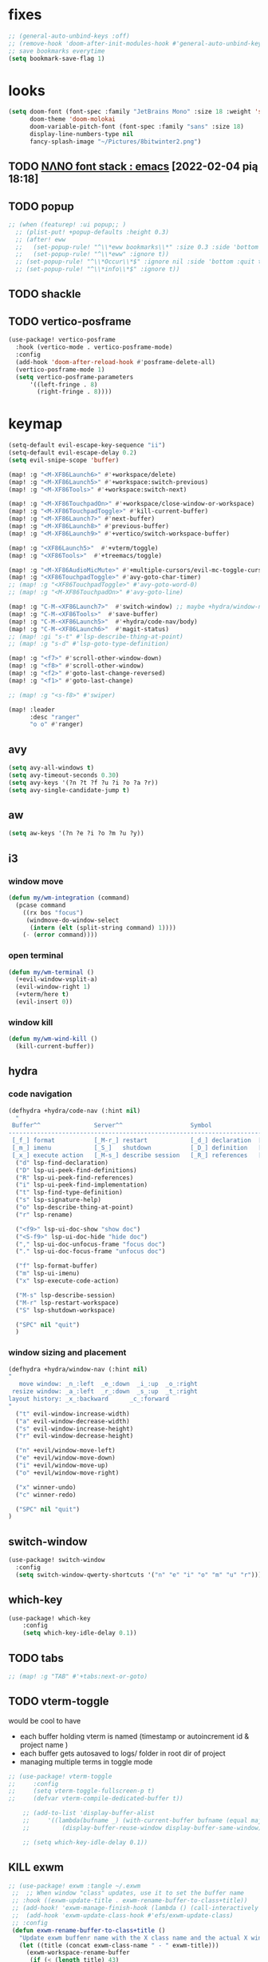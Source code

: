 #+STARTUP: overview
#+VISIBILITY: folded
* fixes
#+begin_src emacs-lisp
;; (general-auto-unbind-keys :off)
;; (remove-hook 'doom-after-init-modules-hook #'general-auto-unbind-keys)
;; save bookmarks everytime
(setq bookmark-save-flag 1)
#+end_src
* looks
#+begin_src emacs-lisp
(setq doom-font (font-spec :family "JetBrains Mono" :size 18 :weight 'semi-light)
      doom-theme 'doom-molokai
      doom-variable-pitch-font (font-spec :family "sans" :size 18)
      display-line-numbers-type nil
      fancy-splash-image "~/Pictures/8bitwinter2.png")
#+end_src
** TODO [[https://www.reddit.com/r/emacs/comments/shzif1/n%CE%BBno_font_stack/][NΛNO font stack : emacs]] [2022-02-04 pią 18:18]
** TODO popup
#+begin_src emacs-lisp
;; (when (featurep! :ui popup;; )
  ;; (plist-put! +popup-defaults :height 0.3)
  ;; (after! eww
  ;;   (set-popup-rule! "^\\*eww bookmarks\\*" :size 0.3 :side 'bottom :quit t :select t)
  ;;   (set-popup-rule! "^\\*eww" :ignore t))
  ;; (set-popup-rule! "^\\*Occur\\*$" :ignore nil :side 'bottom :quit t :select t)
  ;; (set-popup-rule! "^\\*info\\*$" :ignore t))
#+end_src
** TODO shackle
** TODO vertico-posframe
#+begin_src emacs-lisp
(use-package! vertico-posframe
  :hook (vertico-mode . vertico-posframe-mode)
  :config
  (add-hook 'doom-after-reload-hook #'posframe-delete-all)
  (vertico-posframe-mode 1)
  (setq vertico-posframe-parameters
      '((left-fringe . 8)
        (right-fringe . 8))))
#+end_src
* keymap
#+begin_src emacs-lisp
(setq-default evil-escape-key-sequence "ii")
(setq-default evil-escape-delay 0.2)
(setq evil-snipe-scope 'buffer)

(map! :g "<M-XF86Launch6>" #'+workspace/delete)
(map! :g "<M-XF86Launch5>" #'+workspace:switch-previous)
(map! :g "<M-XF86Tools>" #'+workspace:switch-next)

(map! :g "<M-XF86TouchpadOn>" #'+workspace/close-window-or-workspace)
(map! :g "<M-XF86TouchpadToggle>" #'kill-current-buffer)
(map! :g "<M-XF86Launch7>" #'next-buffer)
(map! :g "<M-XF86Launch8>" #'previous-buffer)
(map! :g "<M-XF86Launch9>" #'+vertico/switch-workspace-buffer)

(map! :g "<XF86Launch5>"  #'+vterm/toggle)
(map! :g "<XF86Tools>"  #'+treemacs/toggle)

(map! :g "<M-XF86AudioMicMute>" #'+multiple-cursors/evil-mc-toggle-cursor-here)
(map! :g "<XF86TouchpadToggle>" #'avy-goto-char-timer)
;; (map! :g "<XF86TouchpadToggle>" #'avy-goto-word-0)
;; (map! :g "<M-XF86TouchpadOn>" #'avy-goto-line)

(map! :g "C-M-<XF86Launch7>"  #'switch-window) ;; maybe +hydra/window-nav/body ?
(map! :g "C-M-<XF86Tools>"  #'save-buffer)
(map! :g "C-M-<XF86Launch5>"  #'+hydra/code-nav/body)
(map! :g "C-M-<XF86Launch6>"  #'magit-status)
;; (map! :gi "s-t" #'lsp-describe-thing-at-point)
;; (map! :g "s-d" #'lsp-goto-type-definition)

(map! :g "<f7>" #'scroll-other-window-down)
(map! :g "<f8>" #'scroll-other-window)
(map! :g "<f2>" #'goto-last-change-reversed)
(map! :g "<f1>" #'goto-last-change)

;; (map! :g "<s-f8>" #'swiper)

(map! :leader
      :desc "ranger"
      "o o" #'ranger)
#+end_src
** avy
#+begin_src emacs-lisp
(setq avy-all-windows t)
(setq avy-timeout-seconds 0.30)
(setq avy-keys '(?n ?t ?f ?u ?i ?o ?a ?r))
(setq avy-single-candidate-jump t)
#+end_src
** aw
#+begin_src emacs-lisp
(setq aw-keys '(?n ?e ?i ?o ?m ?u ?y))
#+end_src
** i3
*** window move
#+begin_src emacs-lisp
(defun my/wm-integration (command)
  (pcase command
    ((rx bos "focus")
     (windmove-do-window-select
      (intern (elt (split-string command) 1))))
    (- (error command))))
#+end_src
*** open terminal
#+begin_src emacs-lisp
(defun my/wm-terminal ()
  (+evil-window-vsplit-a)
  (evil-window-right 1)
  (+vterm/here t)
  (evil-insert 0))
#+end_src
*** window kill
#+begin_src emacs-lisp
(defun my/wm-wind-kill ()
  (kill-current-buffer))
#+end_src
** hydra
*** code navigation
#+begin_src emacs-lisp
(defhydra +hydra/code-nav (:hint nil)
  "
 Buffer^^               Server^^                   Symbol
-------------------------------------------------------------------------------------
 [_f_] format           [_M-r_] restart            [_d_] declaration  [_i_] implementation  [_o_] documentation
 [_m_] imenu            [_S_]   shutdown           [_D_] definition   [_t_] type            [_r_] rename
 [_x_] execute action   [_M-s_] describe session   [_R_] references   [_s_] signature"
  ("d" lsp-find-declaration)
  ("D" lsp-ui-peek-find-definitions)
  ("R" lsp-ui-peek-find-references)
  ("i" lsp-ui-peek-find-implementation)
  ("t" lsp-find-type-definition)
  ("s" lsp-signature-help)
  ("o" lsp-describe-thing-at-point)
  ("r" lsp-rename)

  ("<f9>" lsp-ui-doc-show "show doc")
  ("<S-f9>" lsp-ui-doc-hide "hide doc")
  ("," lsp-ui-doc-unfocus-frame "focus doc")
  ("." lsp-ui-doc-focus-frame "unfocus doc")

  ("f" lsp-format-buffer)
  ("m" lsp-ui-imenu)
  ("x" lsp-execute-code-action)

  ("M-s" lsp-describe-session)
  ("M-r" lsp-restart-workspace)
  ("S" lsp-shutdown-workspace)

  ("SPC" nil "quit")
  )
#+end_src
*** window sizing and placement
#+begin_src emacs-lisp
(defhydra +hydra/window-nav (:hint nil)
"
   move window: _n_:left  _e_:down  _i_:up  _o_:right
 resize window: _a_:left  _r_:down  _s_:up  _t_:right
layout history: _x_:backward      _c_:forward
"
  ("t" evil-window-increase-width)
  ("a" evil-window-decrease-width)
  ("s" evil-window-increase-height)
  ("r" evil-window-decrease-height)

  ("n" +evil/window-move-left)
  ("e" +evil/window-move-down)
  ("i" +evil/window-move-up)
  ("o" +evil/window-move-right)

  ("x" winner-undo)
  ("c" winner-redo)

  ("SPC" nil "quit")
)
#+end_src
** switch-window
#+begin_src emacs-lisp
(use-package! switch-window
  :config
  (setq switch-window-qwerty-shortcuts '("n" "e" "i" "o" "m" "u" "r")))
#+end_src
** which-key
#+begin_src emacs-lisp
(use-package! which-key
    :config
    (setq which-key-idle-delay 0.1))
#+end_src
** TODO tabs
#+begin_src emacs-lisp
;; (map! :g "TAB" #'+tabs:next-or-goto)
#+end_src
** TODO vterm-toggle
would be cool to have
- each buffer holding vterm is named (timestamp or autoincrement id & project name )
- each buffer gets autosaved to logs/ folder in root dir of project
- managing multiple terms in toggle mode
#+begin_src emacs-lisp
;; (use-package! vterm-toggle
;;     :config
;;     (setq vterm-toggle-fullscreen-p t)
;;     (defvar vterm-compile-dedicated-buffer t))

    ;; (add-to-list 'display-buffer-alist
    ;;     '((lambda(bufname _) (with-current-buffer bufname (equal major-mode 'vterm-mode)))
    ;;         (display-buffer-reuse-window display-buffer-same-window))))

    ;; (setq which-key-idle-delay 0.1))
#+end_src
** KILL exwm
#+begin_src emacs-lisp
;; (use-package! exwm :tangle ~/.exwm
 ;;  ;; When window "class" updates, use it to set the buffer name
 ;; :hook ((exwm-update-title . exwm-rename-buffer-to-class+title))
 ;; (add-hook! 'exwm-manage-finish-hook (lambda () (call-interactively #'exwm-input-release-keyboard)))
 ;;  (add-hook 'exwm-update-class-hook #'efs/exwm-update-class)
 ;; :config
 (defun exwm-rename-buffer-to-class+title ()
   "Update exwm buffenr name with the X class name and the actual X window name"
   (let ((title (concat exwm-class-name " - " exwm-title)))
     (exwm-workspace-rename-buffer
      (if (< (length title) 43)
          title
        (concat (substring title 0 43) "...")))))


 ;; (start-process-shell-command "xrandr" nil "xrandr --output DP-1.1 --primary --mode 3840x2160 --pos 0x0 --rotate normal --output DP-0 --off --output DP-1 --off --output HDMI-0 --mode 2200x1650 --pos 3840x1335 --rotate left --output eDP-1-1 --mode 3840x2160 --pos 0x2160 --rotate normal")
 ;;(setq exwm-randr-workspace-monitor-plist '(1 "HDMI-0" 2 "DP-0"))
 ;;  (add-hook! 'exwm-randr-screen-change-hook
 ;;    (lambda ()
 ;;      (start-process-shell-command
 ;;       "xrandr" nil "xrandr --output DP-1.1 --right-of DP-0 --auto")))
 ;;  (exwm-randr-enable)
 ;; (start-file-process-shell-command "xmodmap" nil "xmodmap" "~/.Xmodmap")
 ;; (start-process-shell-command "feh" nil "feh --bg-scale /home/marcin/.config/wall.png")
 ;; (start-process-shell-command "bgchd" nil "bgchd -dir /home/marcin/Pictures/wallpapers/ -intv 5m -bcknd feh")
 ;; (start-process-shell-command "dockd" nil "dockd --daemon")
 ;; (start-process-shell-command "jupyter" nil "jupyter notebook --NotebookApp.token= --no-browser --port 9999")
 ;; (start-process-shell-command "powertop" nil "sudo powertop --auto-tune")
 ;; (start-process-shell-command "keylogger" nil "/bin/llk")
 ;; (start-process-shell-command "polybar" nil "polybar mybar")
 (setq exwm-workspace-number 6)
 (setq exwm-workspace-show-all-buffers t)
 (setq exwm-layout-show-all-buffers t)
 ;;(setq exwm-input-line-mode-passthrough t)
 ;; ;; Ensure that when char mode is left, state is restored to normal
 ;; (advice-add 'exwm-input-grab-keyboard :after (lambda (&optional id)
 ;;                                                 (evil-normal-state)))
 ;; ;; Ensure that when char mode is entered, input state is activated
 ;; (advice-add 'exwm-input-release-keyboard :after (lambda (&optional id)
 ;;                                                   (evil-insert-state)))
 ;; ;; In normal state/line mode, use the familiar i key to switch to input state
 ;; (evil-define-key 'normal exwm-mode-map (kbd "i") 'exwm-input-release-keyboard)
 ;; (push ?\i exwm-input-prefix-keys)

 ;; (exwm-input-set-key (kbd doom-leader-alt-key) doom-leader-map)
 ;; ;; These keys should always pass through to Emacs
 (setq exwm-input-prefix-keys
       '(?\C-x
         ?\C-u
         ?\C-h
         ?\M-x
         ?\M-`
         ?\M-&
         ?\ö
         ?\M-:
         ?\C-\M-j  ;; Buffer list
         ?\C-\
         ?\M-\ ))  ;; Ctrl+Space

 ;; Ctrl+Q will enable the next key to be sent directly
 ;; (define-key exwm-mode-map [?\C-q] 'exwm-input-send-next-key)

 (setq exwm-input-global-keys
       `(
         ;; system
         ([XF86MonBrightnessUp] . (lambda () (interactive) (start-process-shell-command "light" nil "light -A 1")))
         ([XF86MonBrightnessDown] . (lambda () (interactive) (start-process-shell-command "light" nil "light -U 1")))
         ([XF86AudioRaiseVolume] . (lambda () (interactive) (start-process-shell-command "pactl" nil "pactl set-sink-volume @DEFAULT_SINK@ +10%")))
         ([XF86AudioLowerVolume] . (lambda () (interactive) (start-process-shell-command "pactl" nil "pactl set-sink-volume @DEFAULT_SINK@ -10%")))
         ([XF86AudioMute] . (lambda () (interactive) (start-process-shell-command "pactl" nil "pactl set-sink-mute @DEFAULT_SINK@ toggle")))
         ([XF86AudioMicMute] . (lambda () (interactive) (start-process-shell-command "pactl" nil "pactl set-source-mute @DEFAULT_SOURCE@ toggle")))
         ;; ([?\s-=] . exwm-outer-gaps-mode)
         ;; ([?\s-+] . exwm-outer-gaps-increment)
         ;; ([?\s-\-] . exwm-outer-gaps-decrement)
         ;; ([?\s--] . exwm-outer-gaps-decrement)
         ;; menus
         ([XF86Launch7] . +hydra/window-nav/body)
         ;; ([XF86Launch8] . org-roam-dailies-capture-today)
         ([XF86Launch5] . org-roam-dailies-capture-yesterday)
         ([?\ö] . org-roam-dailies-capture-today)
         ([?\s-ö] . org-roam-dailies-capture-tomorrow)
         ;; workspace
         ;;  ([XF86Launch6] . +workspace/switch-left)
         ([?\s-w] . exwm-workspace-switch)
         ,@(mapcar (lambda (i)
                     `(,(kbd (format "s-%d" i)) .
                       (lambda ()
                         (interactive)
                         (exwm-workspace-switch-create ,i))))
                   (number-sequence 0 9))
         ;; desktop
         ([?\s-q] . kill-this-buffer) ;; TODO also close window
         ([?\s- ] . switch-to-buffer)
         ;; layout
         ([?\s-n] . windmove-left)
         ([?\s-e] . windmove-down)
         ([?\s-i] . windmove-up)
         ([?\s-o] . windmove-right)
         ;; fullscreen / float
         ([?\s-f] . exwm-layout-toggle-fullscreen)
         ;; focus
         ([XF86TouchpadToggle] . avy-goto-char-timer)
         ([s-XF86TouchpadOff] . avy-goto-char-timer)
         ([XF86TouchpadOn] . avy-goto-line)
         ([C-XF86TouchpadOff] . avy-goto-line)
         ;;    ([f23] . switch-window)
         ;; scroll
         ([M-XF86Launch5] . scroll-other-window)
         ([M-XF86Tools] . scroll-other-window-down)
         ;; apps
         ([XF86Tools] . org-capture)
         ([f6] . org-capture)
         ([s-tab] . +vterm/toggle)
         ([s-return] . switch-to-buffer)
         ([?\s-b] . (lambda () (interactive) (evil-window-vnew nil nil) (start-process-shell-command "qutebrowser" nil "qutebrowser")))
         ([?\s-c] . (lambda () (interactive)  (evil-window-vnew nil nil) (start-process-shell-command "chromium" nil "chromium")))
         ([?\s-m] . (lambda () (interactive) (evil-window-vnew nil nil) (start-process-shell-command "spotify" nil "spotify")))
         ([?\s-v] . (lambda () (interactive) (evil-window-vnew nil nil) (start-process-shell-command "nvim" nil "alacritty -e nvim")))
         ([?\s-x] . (lambda () (interactive) (evil-window-vnew nil nil) (dired "~")))
         ([?\s-X] . (lambda () (interactive) (evil-window-vnew nil nil) (start-process-shell-command "dolphin" nil "dolphin")))
         ([?\s-&] . (lambda (command)
                      (interactive (list (read-shell-command "$ ")))
                      (start-process-shell-command command nil command)))
         ))
 ;; (server-start)
 ;; (exwm-enable)
 ;; )
#+end_src
*** TODO [[https://gitlab.com/nbarrientos/dotfiles][Nacho Barrientos Barrientos / dotfiles · GitLab]] [2022-02-04 pią 18:01]
https://www.reddit.com/r/emacs/comments/sihmxs/flat_bufferbased_web_browsing_with_exwm_and/
awesome experience during buffer switching with exwm and browser

* packages
** TODO activity-watch
#+begin_src emacs-lisp
;; (use-package! activity-watch-mode
;;   :after org
;;   :config
;;   (global-activity-watch-mode))
#+end_src
** anki-editor
#+begin_src emacs-lisp
(use-package! anki-editor
  :after org
)
#+end_src
** bitwarden
#+begin_src emacs-lisp
(use-package! bitwarden
  :config
  (setq bitwarden-user "m.liebiediew@gmail.com"))
#+end_src
** blamer
#+begin_src emacs-lisp
(use-package! blamer
  :defer 20
  :custom
  (blamer-idle-time 0.3)
  ;; (blamer-min-offset 70)
  :custom-face
  (blamer-face ((t :foreground "#7a88cf"
                    :background nil
                    ;; :height 140
                    :italic t)))
  :config
  ;; (global-blamer-mode 1))
  )
#+end_src
** burly
#+begin_src emacs-lisp
(use-package! burly
  )
#+end_src
** calibredb
#+begin_src emacs-lisp
(use-package! calibredb
  :commands calibredb
  :config
  (setq calibredb-root-dir "~/Documents/books"
        calibredb-db-dir (expand-file-name "metadata.db" calibredb-root-dir))
  (map! :map calibredb-show-mode-map
        :ne "?" #'calibredb-entry-dispatch
        :ne "o" #'calibredb-find-file
        :ne "O" #'calibredb-find-file-other-frame
        :ne "V" #'calibredb-open-file-with-default-tool
        :ne "s" #'calibredb-set-metadata-dispatch
        :ne "e" #'calibredb-export-dispatch
        :ne "q" #'calibredb-entry-quit
        :ne "." #'calibredb-open-dired
        :ne [tab] #'calibredb-toggle-view-at-point
        :ne "M-t" #'calibredb-set-metadata--tags
        :ne "M-a" #'calibredb-set-metadata--author_sort
        :ne "M-A" #'calibredb-set-metadata--authors
        :ne "M-T" #'calibredb-set-metadata--title
        :ne "M-c" #'calibredb-set-metadata--comments)
  (map! :map calibredb-search-mode-map
        :ne [mouse-3] #'calibredb-search-mouse
        :ne "RET" #'calibredb-find-file
        :ne "?" #'calibredb-dispatch
        :ne "a" #'calibredb-add
        :ne "A" #'calibredb-add-dir
        :ne "c" #'calibredb-clone
        :ne "d" #'calibredb-remove
        :ne "D" #'calibredb-remove-marked-items
        :ne "j" #'calibredb-next-entry
        :ne "k" #'calibredb-previous-entry
        :ne "l" #'calibredb-virtual-library-list
        :ne "L" #'calibredb-library-list
        :ne "n" #'calibredb-virtual-library-next
        :ne "N" #'calibredb-library-next
        :ne "p" #'calibredb-virtual-library-previous
        :ne "P" #'calibredb-library-previous
        :ne "s" #'calibredb-set-metadata-dispatch
        :ne "S" #'calibredb-switch-library
        :ne "o" #'calibredb-find-file
        :ne "O" #'calibredb-find-file-other-frame
        :ne "v" #'calibredb-view
        :ne "V" #'calibredb-open-file-with-default-tool
        :ne "." #'calibredb-open-dired
        :ne "b" #'calibredb-catalog-bib-dispatch
        :ne "e" #'calibredb-export-dispatch
        :ne "r" #'calibredb-search-refresh-and-clear-filter
        :ne "R" #'calibredb-search-clear-filter
        :ne "q" #'calibredb-search-quit
        :ne "m" #'calibredb-mark-and-forward
        :ne "f" #'calibredb-toggle-favorite-at-point
        :ne "x" #'calibredb-toggle-archive-at-point
        :ne "h" #'calibredb-toggle-highlight-at-point
        :ne "u" #'calibredb-unmark-and-forward
        :ne "i" #'calibredb-edit-annotation
        :ne "DEL" #'calibredb-unmark-and-backward
        :ne [backtab] #'calibredb-toggle-view
        :ne [tab] #'calibredb-toggle-view-at-point
        :ne "M-n" #'calibredb-show-next-entry
        :ne "M-p" #'calibredb-show-previous-entry
        :ne "/" #'calibredb-search-live-filter
        :ne "M-t" #'calibredb-set-metadata--tags
        :ne "M-a" #'calibredb-set-metadata--author_sort
        :ne "M-A" #'calibredb-set-metadata--authors
        :ne "M-T" #'calibredb-set-metadata--title
        :ne "M-c" #'calibredb-set-metadata--comments))
#+end_src
** deft
#+begin_src emacs-lisp
(use-package! deft
  :after org
  :config
  (setq deft-directory "~/org"
      deft-extensions '("txt" "org")
      deft-recursive t))
#+end_src
** dirvish
#+begin_src emacs-lisp
(use-package! dirvish
  :config
  (setq dired-kill-when-opening-new-dired-buffer t) ; added in emacs 28
  (setq dired-clean-confirm-killing-deleted-buffers nil)
  (setq delete-by-moving-to-trash t)
  (setq dired-listing-switches "-AGhlv --group-directories-first --time-style=long-iso")
  (remove-hook 'doom-switch-buffer-hook #'doom-auto-revert-buffer-h))
#+end_src
** TODO discord
*** [[https://www.aliquote.org/post/discord-bitlbee/][Discord on Emacs - aliquote]] [2021-12-28 wto 18:39]
** dragon
#+begin_src emacs-lisp
;; (use-package! dired-dragon
;;   :after dired)
#+end_src
** elcord
#+begin_src emacs-lisp
(use-package! elcord
  :config

  (defun elcord-buffer-details-format ()
    "Return the buffer details string shown on discord."
    (cond
     ((string-prefix-p "/home/m/Desktop" (buffer-file-name))
        (format "Editing: %s - %s" (projectile-project-name) (replace-regexp-in-string (projectile-project-root) "" (buffer-file-name))))
     ((string-prefix-p "/home/m/.doom.d" (buffer-file-name)) "Tweaking Emacs config")
     (t "Editing some file")))


  (elcord-mode))
#+end_src
** elfeed-org
#+begin_src emacs-lisp
(use-package! elfeed
  :config
  (setq rmh-elfeed-org-files '("~/org/elfeed.org")))
#+end_src
** emacs-kbd
#+begin_src emacs-lisp
(use-package! kbd-mode
  :after org)
#+end_src
** dap-mode
#+begin_src emacs-lisp
(use-package! dap-mode
  :config
  (dap-ui-mode)
  (dap-ui-controls-mode 1)

  (require 'dap-lldb)
  (require 'dap-gdb-lldb)
  ;; installs .extension/vscode
  (dap-gdb-lldb-setup)
  (dap-register-debug-template
   "Rust::LLDB Run Configuration"
   (list :type "lldb"
         :request "launch"
         :name "LLDB::Run"
	 :gdbpath "rust-lldb"
         :target nil
         :cwd nil)))

(use-package! exec-path-from-shell
  :ensure
  :init (exec-path-from-shell-initialize))
#+end_src
** graphviz-dot
#+begin_src emacs-lisp
(use-package! graphviz-dot-mode
  :after org
  :config
  (setq graphviz-dot-indent-width 4))

(use-package! company-graphviz-dot)
#+end_src
** lsp
*** TODO rust-analyzer
- https://robert.kra.hn/posts/2021-02-07_rust-with-emacs/#debugging
- https://rust-analyzer.github.io/manual.html#emacs
- https://emacs-lsp.github.io/lsp-mode/page/lsp-rust-analyzer/
#+begin_src emacs-lisp
(setq lsp-rust-analyzer-inlay-hints-mode t)
(setq lsp-rust-analyzer-server-display-inlay-hints t)
#+end_src
*** lsp-tailwindcss
#+begin_src emacs-lisp
(use-package! lsp-tailwindcss)
#+end_src
*** TODO [[https://emacs-lsp.github.io/lsp-mode/manual-language-docs/lsp-org/][Literate programming using LSP and org-mode(alpha) - LSP Mode - LSP support for Emacs]] [2022-01-04 wto 23:49]
*** TODO sql
**** [[https://bitspook.in/blog/using-org-mode-as-an-sql-playground/][Using org-mode as an SQL playground]] [2022-02-04 pią 17:52]

** TODO lsp-ui
- https://www.reddit.com/r/emacs/comments/gocrlq/i_really_dont_understand_why_lspui_shows/
- https://www.reddit.com/r/emacs/comments/i7q3ne/lspuidoc_documentation_with_company/
- https://emacs.stackexchange.com/questions/19418/get-a-reference-for-the-current-frame
#+begin_src emacs-lisp
(use-package! lsp-ui
  :config
  (setq lsp-ui-sideline-enable t)
  (setq lsp-ui-doc-enable t)
  (setq lsp-ui-sideline-show-hover t)
  (setq lsp-ui-sideline-show-hover t)
  (setq lsp-ui-doc-position 'at-point)
)
;;(tooltip-mode)
#+end_src
** jupyter
- jupyter-rust https://github.com/nnicandro/emacs-jupyter/issues/123
*** TODO [[https://sqrtminusone.xyz/posts/2021-05-01-org-python/][Replacing Jupyter Notebook with Org Mode]] [2021-12-28 wto 21:51]
** KILL mini-modeline
#+begin_src emacs-lisp
(use-package! mini-modeline
  :after smart-mode-line
  :config
  (mini-modeline-mode t))
#+end_src
** TODO motoko-mode
#+begin_src emacs-lisp
(use-package! motoko-mode
  :mode "\\.mo\\'"
  :hook
  (motoko-mode-hook . flycheck-mode)
  (motoko-mode-hook . lsp)
  (motoko-mode-hook . company-mode)
  :config
  ;; (add-to-list 'lsp-language-id-configuration '(motoko-mode . "motoko"))
  (with-eval-after-load 'lsp-mode
    (add-to-list 'lsp-language-id-configuration
        '(motoko-mode . "motoko"))
  (lsp-register-client
   (make-lsp-client
    :new-connection (lsp-stdio-connection '("dfx" "_language-service"))
    :activation-fn (lsp-activate-on "motoko")
    ;; :major-modes '(motoko-mode)
    :server-id 'mo-lsp))
  ))
#+end_src
** nov
#+begin_src emacs-lisp
(use-package! nov
  :mode ("\\.epub\\'" . nov-mode)
  :config
  (map! :map nov-mode-map
        :n "RET" #'nov-scroll-up))
#+end_src
** nyan-mode
#+begin_src emacs-lisp
(use-package! nyan-mode
  :config
  (nyan-mode))
#+end_src
#+end_src
** online search
#+begin_src emacs-lisp
;; (add-to-list  counsel-search-engines-alist
;;               (zhihu "https://www.zhihu.com/api/v4/search/suggest"
;;                      "https://www.zhihu.com/search?type=content&q="
;;                      counsel--search-request-data-zhihu))

(setq +lookup-provider-url-alist '(
 ("Rust Crates" +lookup--online-backend-docs-rs "https://docs.rs/%s/latest")
 ("Doom Emacs issues" "https://github.com/hlissner/doom-emacs/issues?q=is%%3Aissue+%s")
 ("Google" +lookup--online-backend-google "https://google.com/search?q=%s")
 ("Google images" "https://www.google.com/images?q=%s")
 ("Google maps" "https://maps.google.com/maps?q=%s")
 ("Project Gutenberg" "http://www.gutenberg.org/ebooks/search/?query=%s")
 ("DuckDuckGo" +lookup--online-backend-duckduckgo "https://duckduckgo.com/?q=%s")
 ("DevDocs.io" "https://devdocs.io/#q=%s")
 ("StackOverflow" "https://stackoverflow.com/search?q=%s")
 ("Github" "https://github.com/search?ref=simplesearch&q=%s")
 ("Youtube" "https://youtube.com/results?aq=f&oq=&search_query=%s")
 ("Wolfram alpha" "https://wolframalpha.com/input/?i=%s")
 ("Wikipedia" "https://wikipedia.org/search-redirect.php?language=en&go=Go&search=%s")
 ("MDN" "https://developer.mozilla.org/en-US/search?q=%s")
 ("Rust Docs" "https://doc.rust-lang.org/std/?search=%s")
 ;; ("Rust Cargo"
 ;;  (defun nil "https://docs.rs/%s/latest"))
 ))
;; (add-to-list '+lookup-provider-url-alist
;;              '("zhihu" +lookup--online-backend-zhihu "https://www.zhihu.com/search?type=content&q=%25s"))

;; (defun counsel--search-request-data-zhihu (data)
;;   (mapcar (lambda (elt)
;;             (alist-get 'query elt))
;;           (alist-get 'suggest data)))

#+end_src


#+begin_src emacs-lisp
;;;###autoload
(defun +lookup--online-backend-docs-rs (query)
  (interactive)
  "Search google, starting with QUERY, with live autocompletion."
  (browse-url (concat "http://duckduckgo.com/" query)))
  ;; (cond ((fboundp 'counsel-search)
  ;;        (let ((ivy-initial-inputs-alist `((t . ,query)))
  ;;              (counsel-search-engine 'zhihu))
  ;;          (call-interactively #'counsel-search)
  ;;          t))))
#+end_src

#+RESULTS:
: +lookup--online-backend-docs-rs

** TODO org
#+begin_src emacs-lisp
(use-package! org
  :config
  (require 'org-protocol)
  (require 'org-habit)
  (add-to-list 'org-modules 'org-habit)
  (setq org-habit-graph-column 60)
  (setq org-display-inline-images t)
  (setq org-redisplay-inline-images t)
  (setq org-startup-with-inline-images "inlineimages")
  (setq org-ellipsis " ▾")
  (setq org-agenda-start-with-log-mode t)
  (setq org-log-done 'time)
  (setq org-log-into-drawer t)
  (setq org-html-validation-link nil)  ;; removes validation link from exported html file
  (setq org-capture-templates '(
    ("o" "Link capture" entry
    (file+headline "~/org/bookmarks.org" "INBOX")
    "* %a %U \n%:initial"
    :immediate-finish t)))
  (setq org-protocol-default-template-key "o")
  (setq org-structure-template-alist '(
    ("n" . "notes")
    ("a" . "export ascii")
    ("c" . "center")
    ("C" . "comment")
    ("e" . "example")
    ("E" . "export")
    ("h" . "export html")
    ("l" . "export latex")
    ("q" . "quote")
    ("s" . "src")
    ("v" . "verse")
    ("g" . "src dot :file diagram.png :cmdline -Tpng :exports output")
    ("u" . "src plantuml :file diagram.png :cmdline -Tpng :exports output")
    ("r" . "src rust :tangle \"/tmp/org-babel-rust/src/main.rs\" :exports both :toolchain 'nightly :main"))))
#+end_src
*** TODO hide PROPERTIES drawer
<
#+begin_src emacs-lisp
;; (defun org-cycle-hide-drawers (state)
;;   "Re-hide all drawers after a visibility state change."
;;   (when (and (derived-mode-p 'org-mode)
;;              (not (memq state '(overview folded contents))))
;;     (save-excursion
;;       (let* ((globalp (memq state '(contents all)))
;;              (beg (if globalp
;;                     (point-min)
;;                     (point)))
;;              (end (if globalp
;;                     (point-max)
;;                     (if (eq state 'children)
;;                       (save-excursion
;;                         (outline-next-heading)
;;                         (point))
;;                       (org-end-of-subtree t)))))
;;         (goto-char beg)
;;         (while (re-search-forward org-drawer-regexp end t)
;;           (save-excursion
;;             (beginning-of-line 1)
;;             (when (looking-at org-drawer-regexp)
;;               (let* ((start (1- (match-beginning 0)))
;;                      (limit
;;                        (save-excursion
;;                          (outline-next-heading)
;;                            (point)))
;;                      (msg (format
;;                             (concat
;;                               "org-cycle-hide-drawers:  "
;;                               "`:END:`"
;;                               " line missing at position %s")
;;                             (1+ start))))
;;                 (if (re-search-forward "^[ \t]*:END:" limit t)
;;                   (outline-flag-region start (point-at-eol) t)
;;                   (user-error msg))))))))))
#+end_src
*** TODO clockin
#+begin_src emacs-lisp
;; (defun in-same-heading-as-clock-p ()
;;   "Check if the cursor is in the same heading as the current clock.
;; That means:
;; 1. There is a current clock
;; 2. The cursor is in the same buffer as that clock.
;; 3. The cursor is in the same heading as that clock."
;;   (let ((cb (current-buffer))
;;         (clockb (marker-buffer org-clock-marker))
;;         clock-hb
;;         cursor-hb)

;;     (when (and
;;            clockb             ; clock buffer
;;            ;; clock buffer is the same as this buffer
;;            (eq cb clockb))
;;       (setq clock-hb (save-excursion
;;                        (goto-char (marker-position org-clock-marker))
;;                        (org-back-to-heading t)
;;                        (point))
;;             cursor-hb (save-excursion
;;                         (org-back-to-heading t)
;;                         (point)))
;;       (= cursor-hb clock-hb))))

;; (defun action-1 ()
;;   (cond
;;    ;; clock is running in this heading, do nothing
;;    ((in-same-heading-as-clock-p)
;;     nil)

;;    ;; clock is running in another heading. IF this heading has autoclock
;;    ((and (marker-buffer org-clock-marker)
;;          (not (in-same-heading-as-clock-p)))
;;     ;; first clock out
;;     (org-clock-out)
;;     (when (org-entry-get (point) "AUTOCLOCK")
;;       (org-clock-in)))
;;    ;; no clock is running, and
;;    ((and (null (marker-buffer org-clock-marker))
;;          (org-entry-get (point) "AUTOCLOCK"))
;;     (org-clock-in))))


;; (add-hook! 'post-command-hook 'action-1)
#+end_src
*** TODO agenda
#+begin_src emacs-lisp
;; (defun date-hook-fn ()
;;   (goto-char (line-end-position))
;;   (insert (format-time-string " :%m/%d/%Y %H:%M")))
;; (add-hook! 'org-checkbox-statistics-hook 'date-hook-fn)

;;(after! org (plist-put org-format-latex-options :scale 1.75)
;; (setq org-format-latex-options (plist-put org-format-latex-options :scale 2.0))
;;   (setq org-todo-keywords
;;         '((sequence "TODO(t)" "FOCUS(f)" "NEXT(n)" "MIT(m)" "BIGBALL(B)" "|" "DONE(d!)")
;;           (sequence "ACTIVE(a)" "READY(r)" "ONHOLD(h)" "WAIT(w@/!)""LATER(l)" "PLAN(p)" "BACKLOG(b)" "HORIZON(h)" "REVIEW(v)" "|" "COMPLETED(c)" "CANC(k@)" "FAILED(F)")))


;;   (setq org-refile-targets
;;         '(("/home/marcin/org/roam/archive.org" :maxlevel . 1)
;;           ("/home/marcin/org/roam/tasks.org" :maxlevel . 1)))
;;   (advice-add 'org-refile :after 'org-save-all-org-buffers)
;;   (setq org-tag-alist
;;         '((:startgroup)
;;           (:endgroup)
;;           ("@home" . ?H)
;;           ("@work" . ?W)
;;           ("agenda" . ?a)
;;           ("workflow" . ?a)
;;           ("planning" . ?p)
;;           ("note" . ?n)
;;           ("idea" . ?i)))

;;   (setq org-agenda-custom-commands
;;         '(("d" "Dashboard"
;;            ((agenda "" ((org-deadline-warning-days 7)))
;;             (todo "FOCUS"
;;                   ((org-agenda-overriding-header "What's on the table")))
;;             (todo "NEXT"
;;                   ((org-agenda-overriding-header "Next Tasks")))
;;             (todo "TODO"
;;                   ((org-agenda-overriding-header "Todos")))
;;             (tags-todo "agenda/ACTIVE" ((org-agenda-overriding-header "Active Projects")))))

;;           ("n" "Next Tasks"
;;            ((todo "NEXT"
;;                   ((org-agenda-overriding-header "Next Tasks")))))

;;           ("W" "Work Tasks" tags-todo "+work-email")

;;           ;; Low-effort next actions
;;           ("e" tags-todo "+TODO=\"NEXT\"+Effort<15&+Effort>0"
;;            ((org-agenda-overriding-header "Low Effort Tasks")
;;             (org-agenda-max-todos 20)
;;             (org-agenda-files org-agenda-files)))

;;           ("w" "Workflow Status"
;;            ((todo "WAIT"
;;                   ((org-agenda-overriding-header "Waiting on External")
;;                    (org-agenda-files org-agenda-files)))
;;             (todo "REVIEW"
;;                   ((org-agenda-overriding-header "In Review")
;;                    (org-agenda-files org-agenda-files)))
;;             (todo "PLAN"
;;                   ((org-agenda-overriding-header "In Planning")
;;                    (org-agenda-todo-list-sublevels nil)
;;                    (org-agenda-files org-agenda-files)))
;;             (todo "BACKLOG"
;;                   ((org-agenda-overriding-header "Project Backlog")
;;                    (org-agenda-todo-list-sublevels nil)
;;                    (org-agenda-files org-agenda-files)))
;;             (todo "READY"
;;                   ((org-agenda-overriding-header "Ready for Work")
;;                    (org-agenda-files org-agenda-files)))
;;             (todo "ACTIVE"
;;                   ((org-agenda-overriding-header "Active Projects")
;;                    (org-agenda-files org-agenda-files)))
;;             (todo "COMPLETED"
;;                   ((org-agenda-overriding-header "Completed Projects")
;;                    (org-agenda-files org-agenda-files)))
;;             (todo "CANC"
;;                   ((org-agenda-overriding-header "Cancelled Projects")
;;                    (org-agenda-files org-agenda-files)))))))
#+end_src
** org-anki
#+begin_src emacs-lisp
;; (use-package! org-anki
;;   :load-path "/home/m/Desktop/emacs/org-anki/org-anki.el"
;;   :config
;;   (setq org-anki-default-deck "computer-science"))
#+end_src
** org-caldav
#+begin_src emacs-lisp
;; (use-package! org-caldav
;;   :after org
;;   :config
;;   (require org-caldav-url "~/Templates/org-caldav.el")
;;   (require org-caldav-calendars "~/Templates/org-caldav.el"))
#+end_src
** org-download
#+begin_src emacs-lisp
;; https://github.com/abo-abo/org-download/issues/159
(use-package! org-download
  :after org
  :config
  (setq-default org-download-image-dir "./assets")
  (setq-default org-download-heading-lvl nil)
  (setq org-download-method 'directory))
#+end_src
** org-fragtop (latex)
#+begin_src emacs-lisp
(use-package! org-fragtog
    :after org
    :hook (org-mode . org-fragtog-mode) ; auto-enable when entering an org-buffer
    :config
    ;; (after! org (plist-put org-format-latex-options :scale 1.3))
)
#+end_src
** org-mind-map
#+begin_src emacs-lisp
(use-package! org-mind-map
  :init
  (require 'ox-org)
  :config
  (setq org-mind-map-engine "dot")       ; Default. Directed Graph
  ;; (setq org-mind-map-engine "neato")  ; Undirected Spring Graph
  ;; (setq org-mind-map-engine "twopi")  ; Radial Layout
  ;; (setq org-mind-map-engine "fdp")    ; Undirected Spring Force-Directed
  ;; (setq org-mind-map-engine "sfdp")   ; Multiscale version of fdp for the layout of large graphs
  ;; (setq org-mind-map-engine "twopi")  ; Radial layouts
  ;; (setq org-mind-map-engine "circo")  ; Circular Layout
  (setq org-mind-map-include-text t))
#+end_src
** org-roam
#+begin_src emacs-lisp
(use-package! org-roam
  :after org
  :config
  (setq org-roam-directory "~/org/")
  (setq org-roam-dailies-directory "pims/journal/")
  (require 'org-roam-dailies-capture-templates "~/Templates/dailies-capture-templates.el")
  (setq org-roam-capture-ref-templates
    '(
      ("b" "Capture text from browser" entry "* %a %U \n%:initial" :target
       (file+head "pims/${slug}.org" "#+title: ${title}\n")
       :unnarrowed t)
      ("k" "Capture text from browser" entry "* %a %U \n%:initial" :target
       (file+head "pkms/${slug}.org" "#+title: ${title}\n")
       :unnarrowed t)
      ("i" "Capture text from browser" entry "* %a %U \n%:initial" :target
       (file+head "pims/${slug}.org" "#+title: ${title}\n")
       :unnarrowed t)
      ))
  (setq org-roam-capture-templates
        '(("n" "default" plain "%?"
           :target (file+head "pkms/${slug}.org" "#+title: ${title}\n")
           :unnarrowed t)
          ("q" "question" entry "* [[id:66d7d310-3832-4bf9-9be2-df6e1aeccd61][question]] %?"
           :target (file+head+olp "pkms/${slug}.org" "#+title: ${title}\n" ("Inbox"))
           :unnarrowed t)
          ("t" "todo" entry "* TODO %?"
           :target (file+head+olp "pkms/${slug}.org" "#+title: ${title}\n" ("Inbox"))
           :unnarrowed t)))

  ;; ;; what does it do?
  ;; (setq org-roam-mode-sections
  ;;      (list #'org-roam-backlinks-insert-section
  ;;            #'org-roam-reflinks-insert-section
  ;;            #'org-roam-unlinked-references-insert-section))

  ;;         ;; ("v" "Voice")
  ;;         ;; ("vr" "start recording" nil (file+function "~/org/roam/voice/.org" (lambda () (interactive) (call-process-shell-command "audio-recorder -c start && audio-recorder -c hide" nil 0))
  ;;         ;;  "* new recording %U %a"           )
  ;;         ;; ("vs" "stop recording" nil (function (lambda () (interactive) (call-process-shell-command "audio-recorder -c stop && audio-recorder -c quit" nil 0))))
  ;;         ;; ("va" "show app" nil (function (lambda () (interactive) (call-process-shell-command "audio-recorder -c show" nil 0))))
  ;;         ;; ("vt" "hide app" nil (function (lambda () (interactive) (call-process-shell-command "audio-recorder -c hide" nil 0))))

  ;;         ;; ("w" "Workflow")
  ;;         ;; ("wa" "Apps Improvement" entry (file+olp "~/org/roam/workflow.org" "Apps")
  (org-roam-db-autosync-mode)
)

#+end_src

#+RESULTS:
: t
** org-roam-bibtex
#+begin_src emacs-lisp
;; (defun jethro/tag-new-node-as-draft ()
;;   (org-roam-tag-add '("draft"))) ;; mark completed notes manually as "complete"

;; (add-hook 'org-roam-capture-new-node-hook #'jethro/tag-new-node-as-draft)

(defun jethro/org-roam-node-from-cite (keys-entries)
  (interactive (list (citar-select-ref :multiple nil :rebuild-cache t)))
  (let ((title (citar--format-entry-no-widths (cdr keys-entries)
                                              "${author editor} :: ${title}")))
    (org-roam-capture- :templates '(("r" "reference" plain "%?"
                                     :if-new (file+head "refs/${citekey}.org"
                                                        ":PROPERTIES:\n:ROAM_REFS: [cite:@${citekey}]\n:END:\n#+title: ${title}\n#+created: %U\n#+last_modified: %U\n#+filetags: %^g\n#+startup: overview\n#+visibility: folded\n")
                                     :immediate-finish t
                                     :unnarrowed t))
                       :info (list :citekey (car keys-entries))
                       :node (org-roam-node-create :title title)
                       :props '(:finalize find-file))))
(setq ola/default-bibliography `(,(expand-file-name "~/org/papers.bib" org-directory) ,(expand-file-name "~/org/web.bib" org-directory)))

(after! bibtex-completion
  (setq! bibtex-completion-notes-path org-roam-directory
         bibtex-completion-bibliography ola/default-bibliography
         org-cite-global-bibliography ola/default-bibliography
         bibtex-completion-pdf-field "file"))

(after! bibtex-completion
  (after! org-roam
    (setq! bibtex-completion-notes-path org-roam-directory)))

(after! citar
  (map! :map org-mode-map
        :desc "Insert citation" "C-c b" #'citar-insert-citation)
  (setq citar-bibliography ola/default-bibliography
        citar-at-point-function 'embark-act
        citar-notes-paths `("~/org/roam/refs")
        citar-symbol-separator "  "
        citar-format-reference-function 'citar-citeproc-format-reference
        org-cite-csl-styles-dir "~/Zotero/styles"
        citar-citeproc-csl-styles-dir org-cite-csl-styles-dir
        citar-citeproc-csl-locales-dir "~/Zotero/locales"
        citar-citeproc-csl-style (file-name-concat org-cite-csl-styles-dir "apa.csl")))

(map! :leader
      :desc "cite"
      "C" #'jethro/org-roam-node-from-cite)

(use-package! org-roam-bibtex
  :config
  (require 'citar))
#+end_src
** org-roam-timestamps
#+begin_src emacs-lisp
(use-package! org-roam-timestamps
  :after org-roam
  :config
  (org-roam-timestamps-mode)
  (setq org-roam-timestamps-parent-file t)
  (setq org-roam-timestamps-remember-timestamps t)
  (setq org-roam-timestamps-minimum-gap 36000))
#+end_src
** org-roam-ui
#+begin_src emacs-lisp
(use-package! websocket
  :after org-roam)

(use-package! org-roam-ui
  :after org-roam ;; or :after org
  ;;  :hook (after-init . org-roam-ui-mode)
  :config
  (setq org-roam-ui-sync-theme t
        org-roam-ui-follow t
        org-roam-ui-update-on-save t
        org-roam-ui-open-on-start t))
#+end_src
** org-tree-slide
#+begin_src emacs-lisp
(use-package! org-tree-slide
  :init
  (with-eval-after-load "org-tree-slide"
  (define-key org-tree-slide-mode-map (kbd "<f9>") 'org-tree-slide-move-previous-tree)
  (define-key org-tree-slide-mode-map (kbd "<f10>") 'org-tree-slide-move-next-tree)))
#+end_src

#+RESULTS:
: org-tree-slide

** org-toc
#+begin_src emacs-lisp
(use-package! toc-org
  :after org-roam
  :config
  (add-hook! 'org-mode-hook 'toc-org-mode)
  (add-hook! 'markdown-mode-hook 'toc-org-mode)
  )
#+end_src
** TODO org-transclusion
#+begin_src emacs-lisp
(use-package! org-transclusion
  :after org
  :init
  (map!
   :map global-map "<f12>" #'org-transclusion-add
   :leader
   :prefix "n"
   :desc "org transclusion mode" "t" #'org-transclusion-mode))
#+end_src
** osm (maps)
#+begin_src emacs-lisp
(use-package! osm
  :bind (("C-c m h" . osm-home)
         ("C-c m s" . osm-search)
         ("C-c m v" . osm-server)
         ("C-c m t" . osm-goto)
         ("C-c m x" . osm-gpx-show)
         ("C-c m j" . osm-bookmark-jump))

  :custom
  ;; Take a look at the customization group `osm' for more options.
  (osm-server 'default) ;; Configure the tile server
  (osm-copyright nil)     ;; Display the copyright information

  :init
  ;; Load Org link support
  (with-eval-after-load 'org
    (require 'osm-ol)))
#+end_src

#+RESULTS:
: osm-bookmark-jump

** ox-hugo
#+begin_src emacs-lisp
(use-package! ox-hugo
  :config
  (setq org-hugo-base-dir "/home/m/Public/afblog"))
#+end_src
** pdf-tools
#+begin_src emacs-lisp
(add-hook 'pdf-tools-enabled-hook 'pdf-view-midnight-minor-mode)
#+end_src
** powerthesaurus
#+begin_src emacs-lisp
(use-package! powerthesaurus)
#+end_src
** projectile
#+begin_src emacs-lisp
(setq projectile-project-search-path '("~/Desktop/"))
#+end_src
** rustic
#+begin_src emacs-lisp
(use-package! rustic
  :config
  (setq lsp-rust-server 'rust-analyzer)
  (setq rustic-lsp-server 'rust-analyzer))
;; (after! rustic
;;   (setq lsp-rust-server 'rust-analyzer)
;;   (setq rustic-lsp-server 'rust-analyzer))
#+end_src
** TODO slack
** string-inflection
#+begin_src emacs-lisp
(use-package! string-inflection
  :config
  (map! :n "g C" #'string-inflection-all-cycle)
)
#+end_src

#+RESULTS:
: t

** TODO company-tabnine
#+begin_src emacs-lisp
(use-package company-tabnine
  :config
    ;; Trigger completion immediately.
    (setq company-idle-delay 0)


    ;; Number the candidates (use M-1, M-2 etc to select completions).
    (setq company-show-numbers t))

#+end_src
** TODO vertico-posframe
#+begin_src emacs-lisp
;; (use-package! vertico-posframe
;;   :config
;;   (setq vertico-posframe-parameters
;;       '((left-fringe . 8)
;;         (right-fringe . 8)))
;;   (vertico-posframe-mode 1)
;; )
#+end_src
** KILL tab-bar-echo-area
cool idea, but requires a lot of work: integrate perspectives, workspaces and system tray into echo area
#+begin_src emacs-lisp
;; (use-package! tab-bar-echo-area
;;   :config
;;   (tab-bar-echo-area-mode 1))
#+end_src
** TODO treemacs
#+begin_src emacs-lisp
(use-package! treemacs
  :config
  (setq treemacs-display-in-side-window nil))

#+end_src
** vulpea
#+begin_src emacs-lisp
(load! "agenda" "~/.doom.d/org-roam-task-management") ;; https://d12frosted.io/posts/2021-01-16-task-management-with-roam-vol5.html
(use-package! vulpea
  ;; hook into org-roam-db-autosync-mode you wish to enable
  ;; persistence of meta values (see respective section in README to
  ;; find out what meta means)
  :hook ((org-roam-db-autosync-mode . vulpea-db-autosync-enable))
  ;; :after org-roam
  :config
  (add-to-list 'org-tags-exclude-from-inheritance "project"))
#+end_src
** yasnippet
#+begin_src emacs-lisp
(use-package! yasnippet
  :config
  (setq +snippets-dir "/home/m/Templates/snippets/"))
#+end_src
** webkit
#+begin_src emacs-lisp
;; (use-package! webkit
;; :config
;; (use-package 'webkit-ace) ;; If you want link hinting
;; (use-package 'webkit-dark))
#+end_src
